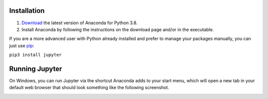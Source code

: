 Installation
============
1. `Download <https://www.anaconda.com/products/distribution>`_ the latest version of Anaconda for Python 3.8.
2. Install Anaconda by following the instructions on the download page and/or in the executable.

If you are a more advanced user with Python already installed and prefer to manage your packages manually, you can just use `pip <https://jupyter.org/install>`_:

``pip3 install jupyter``

Running Jupyter
===============

On Windows, you can run Jupyter via the shortcut Anaconda adds to your start menu, which will open a new tab in your default web browser that should look something like the following screenshot.

.. image:: docs\jupyter_img\jupyter-dashboard.png